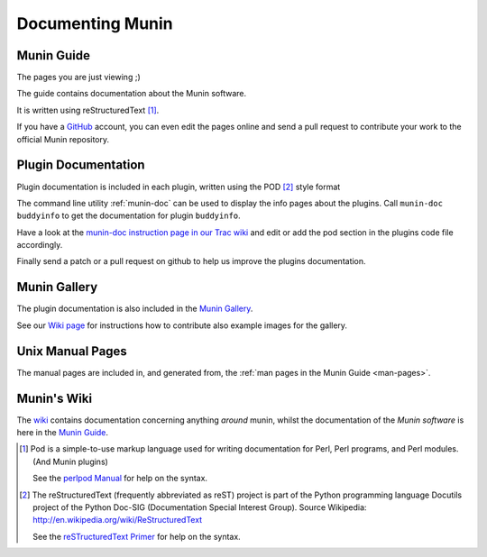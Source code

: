 .. _documentation-index:

===================
 Documenting Munin
===================

.. index::
   triple: contributing; munin; documentation

Munin Guide
===========

The pages you are just viewing ;)

The guide contains documentation about the Munin software.

It is written using reStructuredText [#]_.

If you have a GitHub_ account, you can even edit the pages online and
send a pull request to contribute your work to the official Munin
repository.

Plugin Documentation
====================

Plugin documentation is included in each plugin, written using the POD
[#]_ style format

The command line utility :ref:`munin-doc` can be used to display the
info pages about the plugins.  Call ``munin-doc buddyinfo`` to get the
documentation for plugin ``buddyinfo``.

Have a look at the `munin-doc instruction page in our Trac wiki
<http://munin-monitoring.org/wiki/munindoc>`_ and edit or add the pod
section in the plugins code file accordingly.

Finally send a patch or a pull request on github to help us improve
the plugins documentation.

.. _munin-gallery:

Munin Gallery
=============

The plugin documentation is also included in the `Munin Gallery
<http://gallery.munin-monitoring.org>`_.

See our `Wiki page <http://munin-monitoring.org/wiki/PluginGallery>`_
for instructions how to contribute also example images for the
gallery.

Unix Manual Pages
=================

The manual pages are included in, and generated from, the :ref:`man
pages in the Munin Guide <man-pages>`.

Munin's Wiki
============

The wiki_ contains documentation concerning anything *around* munin,
whilst the documentation of the *Munin software* is here in the `Munin
Guide`_.

.. _instructions: http://munin-monitoring.org/wiki/munindoc
.. [#] Pod is a simple-to-use markup language used for writing
       documentation for Perl, Perl programs, and Perl modules. (And
       Munin plugins)

       See the `perlpod Manual
       <http://perldoc.perl.org/perlpod.html>`_ for help on the
       syntax.

.. [#] The reStructuredText (frequently abbreviated as reST) project
       is part of the Python programming language Docutils project of
       the Python Doc-SIG (Documentation Special Interest
       Group). Source Wikipedia:
       http://en.wikipedia.org/wiki/ReStructuredText

       See the `reSTructuredText Primer
       <http://sphinx-doc.org/rest.html>`_ for help on the syntax.

.. _GitHub: https://github.com/
.. _Munin Guide: https://munin.readthedocs.org/
.. _wiki: http://munin-monitoring.org/wiki/
